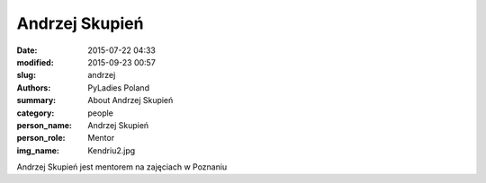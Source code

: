 Andrzej Skupień
###############

:date: 2015-07-22 04:33
:modified: 2015-09-23 00:57
:slug: andrzej
:authors: PyLadies Poland
:summary: About Andrzej Skupień

:category: people
:person_name: Andrzej Skupień
:person_role: Mentor
:img_name: Kendriu2.jpg

Andrzej Skupień jest mentorem na zajęciach w Poznaniu
